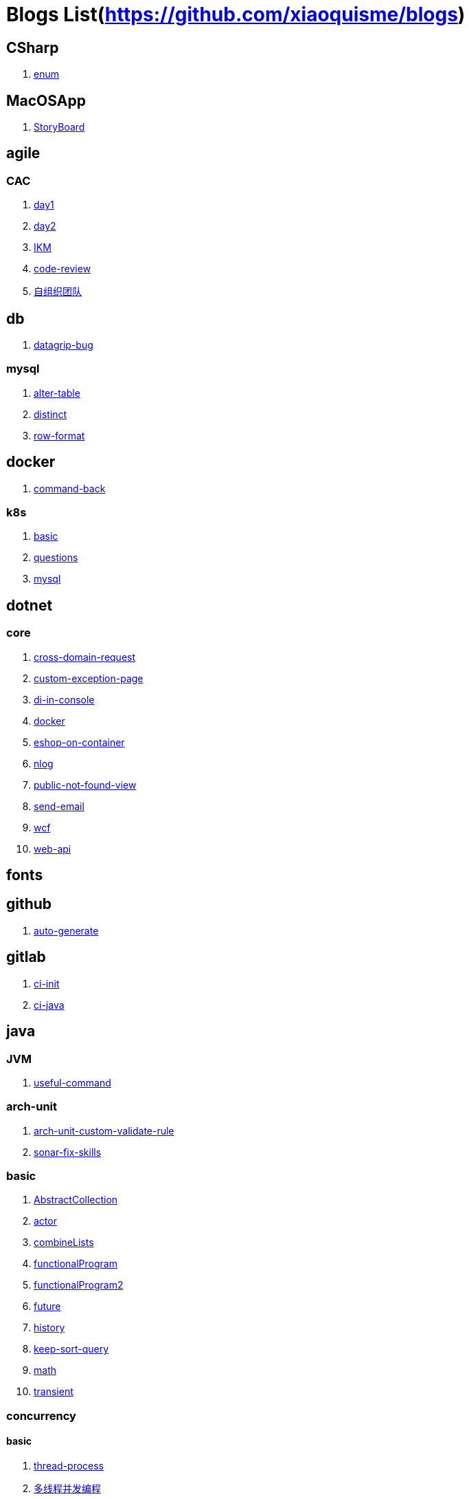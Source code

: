 = Blogs List(https://github.com/xiaoquisme/blogs)

== CSharp

. link:/CSharp/enum[enum]

== MacOSApp

. link:/MacOSApp/StoryBoard[StoryBoard]

== agile

=== CAC

. link:/agile/CAC/day1[day1]

. link:/agile/CAC/day2[day2]

. link:/agile/IKM[IKM]

. link:/agile/code-review[code-review]

. link:/agile/自组织团队[自组织团队]

== db

. link:/db/datagrip-bug[datagrip-bug]

=== mysql

. link:/db/mysql/alter-table[alter-table]

. link:/db/mysql/distinct[distinct]

. link:/db/mysql/row-format[row-format]

== docker

. link:/docker/command-back[command-back]

=== k8s

. link:/docker/k8s/basic[basic]

. link:/docker/k8s/questions[questions]

. link:/docker/mysql[mysql]

== dotnet

=== core

. link:/dotnet/core/cross-domain-request[cross-domain-request]

. link:/dotnet/core/custom-exception-page[custom-exception-page]

. link:/dotnet/core/di-in-console[di-in-console]

. link:/dotnet/core/docker[docker]

. link:/dotnet/core/eshop-on-container[eshop-on-container]

. link:/dotnet/core/nlog[nlog]

. link:/dotnet/core/public-not-found-view[public-not-found-view]

. link:/dotnet/core/send-email[send-email]

. link:/dotnet/core/wcf[wcf]

. link:/dotnet/core/web-api[web-api]

== fonts

== github

. link:/github/auto-generate[auto-generate]

== gitlab

. link:/gitlab/ci-init[ci-init]

. link:/gitlab/ci-java[ci-java]

== java

=== JVM

. link:/java/JVM/useful-command[useful-command]

=== arch-unit

. link:/java/arch-unit/arch-unit-custom-validate-rule[arch-unit-custom-validate-rule]

. link:/java/arch-unit/sonar-fix-skills[sonar-fix-skills]

=== basic

. link:/java/basic/AbstractCollection[AbstractCollection]

. link:/java/basic/actor[actor]

. link:/java/basic/combineLists[combineLists]

. link:/java/basic/functionalProgram[functionalProgram]

. link:/java/basic/functionalProgram2[functionalProgram2]

. link:/java/basic/future[future]

. link:/java/basic/history[history]

. link:/java/basic/keep-sort-query[keep-sort-query]

. link:/java/basic/math[math]

. link:/java/basic/transient[transient]

=== concurrency

==== basic

. link:/java/concurrency/basic/thread-process[thread-process]

. link:/java/concurrency/basic/多线程并发编程[多线程并发编程]

==== route-map

. link:/java/concurrency/route-map/route-map[route-map]

=== gradle

. link:/java/gradle/history[history]

=== maven

. link:/java/maven/git-hooks[git-hooks]

. link:/java/maven/maven-lifecycle[maven-lifecycle]

=== mybatis

. link:/java/mybatis/Example[Example]

=== reactive-streaming

. link:/java/reactive-streaming/flux[flux]

. link:/java/reactive-streaming/zip[zip]

=== spring

. link:/java/spring/first-step[first-step]

==== history

. link:/java/spring/history/history[history]

==== jpa

. link:/java/spring/jpa/enum[enum]

. link:/java/spring/spring-boot-split-yml[spring-boot-split-yml]

=== test

. link:/java/test/Junit-exception-test[Junit-exception-test]

. link:/java/test/junit-csv-source[junit-csv-source]

== javaScript

=== jquery

. link:/javaScript/jquery/ajax[ajax]

=== lodash

. link:/javaScript/lodash/muteable-operator[muteable-operator]

=== ng2-file-upload

. link:/javaScript/ng2-file-upload/use-log[use-log]

=== rxjs

. link:/javaScript/rxjs/observer[observer]

== life

=== BG

. link:/life/BG/rent-house[rent-house]

. link:/life/RoleChange[RoleChange]

. link:/life/RoleChange2[RoleChange2]

=== router

. link:/life/router/route[route]

== network

. link:/network/Intranet[Intranet]

. link:/network/router[router]

== nginx

. link:/nginx/first-step[first-step]

== nuget

. link:/nuget/publish-package[publish-package]

== objective-c

. link:/objective-c/syntax-basic[syntax-basic]

== python

. link:/python/virtual-env[virtual-env]

== random

. link:/random/bad-code[bad-code]

. link:/random/code-base[code-base]

. link:/random/dark-horse-demo[dark-horse-demo]

. link:/random/dark-horse-sharing-plan[dark-horse-sharing-plan]

. link:/random/front-end-back-end[front-end-back-end]

. link:/random/how-to-build-a-maintainable-project[how-to-build-a-maintainable-project]

. link:/random/how-to-learning-in-a-bad-project[how-to-learning-in-a-bad-project]

. link:/random/how-to-revolution-big-team[how-to-revolution-big-team]

. link:/random/hw-agile[hw-agile]

. link:/random/micro-service-and-refactor[micro-service-and-refactor]

. link:/random/tdd[tdd]

. link:/random/tooler[tooler]

. link:/random/you-are-not-alone[you-are-not-alone]

== summary

=== 2021

. link:/summary/2021/Feb[Feb]

. link:/summary/2021/Jan[Jan]

. link:/summary/2021/Mar[Mar]

== transalte

. link:/transalte/querydsl-criteriabuilder-specification[querydsl-criteriabuilder-specification]

== tweak

=== MacOs

. link:/tweak/MacOs/interface-inspector[interface-inspector]

. link:/tweak/MacOs/lldb-debug-command[lldb-debug-command]

. link:/tweak/MacOs/tools[tools]

== ubuntu

. link:/ubuntu/set-up[set-up]

